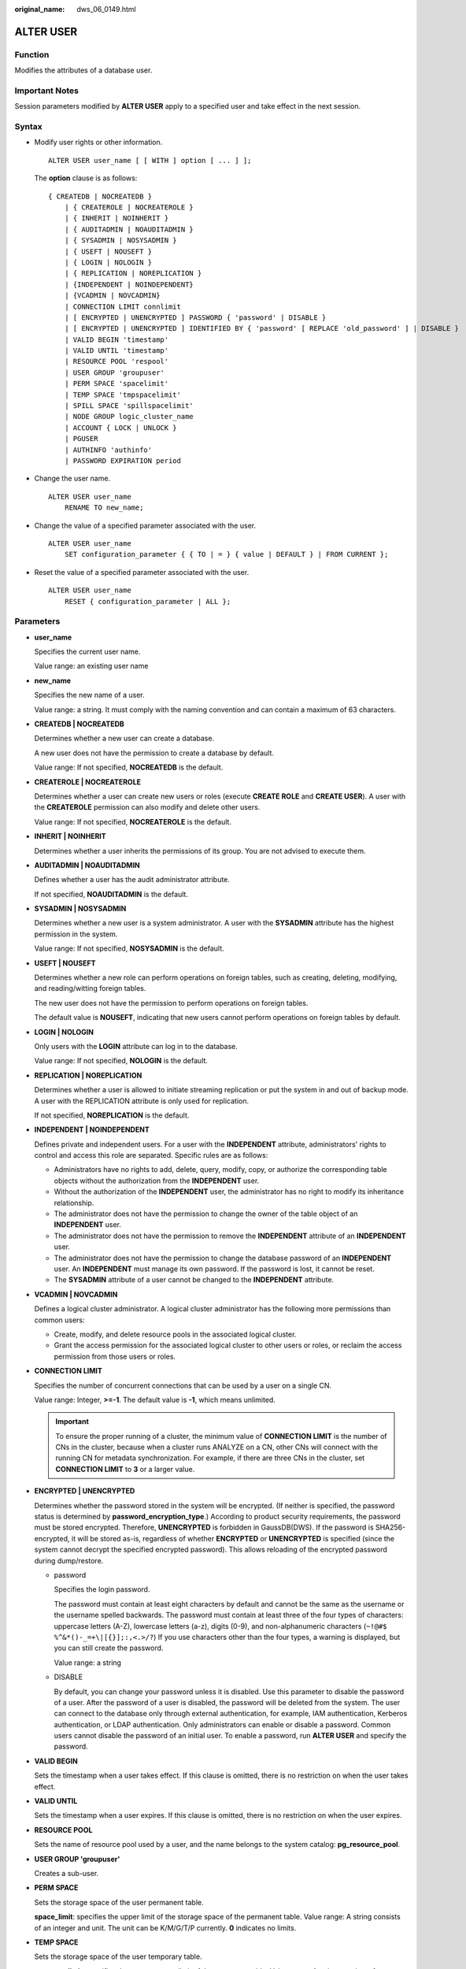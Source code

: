 :original_name: dws_06_0149.html

.. _dws_06_0149:

ALTER USER
==========

Function
--------

Modifies the attributes of a database user.

Important Notes
---------------

Session parameters modified by **ALTER USER** apply to a specified user and take effect in the next session.

Syntax
------

-  Modify user rights or other information.

   ::

      ALTER USER user_name [ [ WITH ] option [ ... ] ];

   The **option** clause is as follows:

   ::

      { CREATEDB | NOCREATEDB }
          | { CREATEROLE | NOCREATEROLE }
          | { INHERIT | NOINHERIT }
          | { AUDITADMIN | NOAUDITADMIN }
          | { SYSADMIN | NOSYSADMIN }
          | { USEFT | NOUSEFT }
          | { LOGIN | NOLOGIN }
          | { REPLICATION | NOREPLICATION }
          | {INDEPENDENT | NOINDEPENDENT}
          | {VCADMIN | NOVCADMIN}
          | CONNECTION LIMIT connlimit
          | [ ENCRYPTED | UNENCRYPTED ] PASSWORD { 'password' | DISABLE }
          | [ ENCRYPTED | UNENCRYPTED ] IDENTIFIED BY { 'password' [ REPLACE 'old_password' ] | DISABLE }
          | VALID BEGIN 'timestamp'
          | VALID UNTIL 'timestamp'
          | RESOURCE POOL 'respool'
          | USER GROUP 'groupuser'
          | PERM SPACE 'spacelimit'
          | TEMP SPACE 'tmpspacelimit'
          | SPILL SPACE 'spillspacelimit'
          | NODE GROUP logic_cluster_name
          | ACCOUNT { LOCK | UNLOCK }
          | PGUSER
          | AUTHINFO 'authinfo'
          | PASSWORD EXPIRATION period

-  Change the user name.

   ::

      ALTER USER user_name
          RENAME TO new_name;

-  Change the value of a specified parameter associated with the user.

   ::

      ALTER USER user_name
          SET configuration_parameter { { TO | = } { value | DEFAULT } | FROM CURRENT };

-  Reset the value of a specified parameter associated with the user.

   ::

      ALTER USER user_name
          RESET { configuration_parameter | ALL };

Parameters
----------

-  **user_name**

   Specifies the current user name.

   Value range: an existing user name

-  **new_name**

   Specifies the new name of a user.

   Value range: a string. It must comply with the naming convention and can contain a maximum of 63 characters.

-  **CREATEDB \| NOCREATEDB**

   Determines whether a new user can create a database.

   A new user does not have the permission to create a database by default.

   Value range: If not specified, **NOCREATEDB** is the default.

-  **CREATEROLE \| NOCREATEROLE**

   Determines whether a user can create new users or roles (execute **CREATE ROLE** and **CREATE USER**). A user with the **CREATEROLE** permission can also modify and delete other users.

   Value range: If not specified, **NOCREATEROLE** is the default.

-  **INHERIT \| NOINHERIT**

   Determines whether a user inherits the permissions of its group. You are not advised to execute them.

-  **AUDITADMIN \| NOAUDITADMIN**

   Defines whether a user has the audit administrator attribute.

   If not specified, **NOAUDITADMIN** is the default.

-  **SYSADMIN \| NOSYSADMIN**

   Determines whether a new user is a system administrator. A user with the **SYSADMIN** attribute has the highest permission in the system.

   Value range: If not specified, **NOSYSADMIN** is the default.

-  **USEFT \| NOUSEFT**

   Determines whether a new role can perform operations on foreign tables, such as creating, deleting, modifying, and reading/witting foreign tables.

   The new user does not have the permission to perform operations on foreign tables.

   The default value is **NOUSEFT**, indicating that new users cannot perform operations on foreign tables by default.

-  **LOGIN \| NOLOGIN**

   Only users with the **LOGIN** attribute can log in to the database.

   Value range: If not specified, **NOLOGIN** is the default.

-  **REPLICATION \| NOREPLICATION**

   Determines whether a user is allowed to initiate streaming replication or put the system in and out of backup mode. A user with the REPLICATION attribute is only used for replication.

   If not specified, **NOREPLICATION** is the default.

-  **INDEPENDENT \| NOINDEPENDENT**

   Defines private and independent users. For a user with the **INDEPENDENT** attribute, administrators' rights to control and access this role are separated. Specific rules are as follows:

   -  Administrators have no rights to add, delete, query, modify, copy, or authorize the corresponding table objects without the authorization from the **INDEPENDENT** user.
   -  Without the authorization of the **INDEPENDENT** user, the administrator has no right to modify its inheritance relationship.
   -  The administrator does not have the permission to change the owner of the table object of an **INDEPENDENT** user.
   -  The administrator does not have the permission to remove the **INDEPENDENT** attribute of an **INDEPENDENT** user.
   -  The administrator does not have the permission to change the database password of an **INDEPENDENT** user. An **INDEPENDENT** must manage its own password. If the password is lost, it cannot be reset.
   -  The **SYSADMIN** attribute of a user cannot be changed to the **INDEPENDENT** attribute.

-  **VCADMIN \| NOVCADMIN**

   Defines a logical cluster administrator. A logical cluster administrator has the following more permissions than common users:

   -  Create, modify, and delete resource pools in the associated logical cluster.
   -  Grant the access permission for the associated logical cluster to other users or roles, or reclaim the access permission from those users or roles.

-  **CONNECTION LIMIT**

   Specifies the number of concurrent connections that can be used by a user on a single CN.

   Value range: Integer, **>=-1**. The default value is **-1**, which means unlimited.

   .. important::

      To ensure the proper running of a cluster, the minimum value of **CONNECTION LIMIT** is the number of CNs in the cluster, because when a cluster runs ANALYZE on a CN, other CNs will connect with the running CN for metadata synchronization. For example, if there are three CNs in the cluster, set **CONNECTION LIMIT** to **3** or a larger value.

-  **ENCRYPTED \| UNENCRYPTED**

   Determines whether the password stored in the system will be encrypted. (If neither is specified, the password status is determined by **password_encryption_type**.) According to product security requirements, the password must be stored encrypted. Therefore, **UNENCRYPTED** is forbidden in GaussDB(DWS). If the password is SHA256-encrypted, it will be stored as-is, regardless of whether **ENCRYPTED** or **UNENCRYPTED** is specified (since the system cannot decrypt the specified encrypted password). This allows reloading of the encrypted password during dump/restore.

   -  password

      Specifies the login password.

      The password must contain at least eight characters by default and cannot be the same as the username or the username spelled backwards. The password must contain at least three of the four types of characters: uppercase letters (A-Z), lowercase letters (a-z), digits (0-9), and non-alphanumeric characters (``~!@#$ %^&*()-_=+\|[{}];:,<.>/?``) If you use characters other than the four types, a warning is displayed, but you can still create the password.

      Value range: a string

   -  DISABLE

      By default, you can change your password unless it is disabled. Use this parameter to disable the password of a user. After the password of a user is disabled, the password will be deleted from the system. The user can connect to the database only through external authentication, for example, IAM authentication, Kerberos authentication, or LDAP authentication. Only administrators can enable or disable a password. Common users cannot disable the password of an initial user. To enable a password, run **ALTER USER** and specify the password.

-  **VALID BEGIN**

   Sets the timestamp when a user takes effect. If this clause is omitted, there is no restriction on when the user takes effect.

-  **VALID UNTIL**

   Sets the timestamp when a user expires. If this clause is omitted, there is no restriction on when the user expires.

-  **RESOURCE POOL**

   Sets the name of resource pool used by a user, and the name belongs to the system catalog: **pg_resource_pool**.

-  **USER GROUP 'groupuser'**

   Creates a sub-user.

-  **PERM SPACE**

   Sets the storage space of the user permanent table.

   **space_limit**: specifies the upper limit of the storage space of the permanent table. Value range: A string consists of an integer and unit. The unit can be K/M/G/T/P currently. **0** indicates no limits.

-  **TEMP SPACE**

   Sets the storage space of the user temporary table.

   **tmpspacelimit**: specifies the storage space limit of the temporary table. Value range: A string consists of an integer and unit. The unit can be K/M/G/T/P currently. **0** indicates no limits.

-  **SPILL SPACE**

   Sets the operator disk flushing space of the user.

   **spillspacelimit**: specifies the operator spilling space limit. Value range: A string consists of an integer and unit. The unit can be K/M/G/T/P currently. **0** indicates no limits.

-  **NODE GROUP**

   Specifies the name of the logical cluster associated with a user. If the name contains uppercase characters or special characters, enclose the name with double quotation marks.

-  **ACCOUNT LOCK \| ACCOUNT UNLOCK**

   -  **ACCOUNT LOCK**: locks an account to forbid login to databases.
   -  **ACCOUNT UNLOCK**: unlocks an account to allow login to databases.

-  **PGUSER**

   This attribute is used to be compatible with open-source Postgres communication. An open-source Postgres client interface (Postgres 9.2.19 is recommended) can use a database user having this attribute to connect to the database.

   **PGUSER** of a user cannot be modified in the current version.

   .. important::

      This attribute only ensures compatibility with the connection process. Incompatibility caused by kernel differences between this product and Postgres cannot be solved using this attribute.

      Users having the **PGUSER** attribute are authenticated in a way different from other users. Error information reported by the open-source client may cause the attribute to be enumerated. Therefore, you are advised to use a client of this product. Example:

      ::

         # normaluser is a user that does not have the PGUSER attribute. psql is the Postgres client tool.
         pg@dws04:~> psql -d postgres -p 8000 -h 10.11.12.13 -U normaluser
         psql: authentication method 10 not supported

         # pguser is a user having the PGUSER attribute.
         pg@dws04:~> psql -d postgres -p 8000 -h 10.11.12.13 -U pguser
         Password for user pguser:

-  **AUTHINFO 'authinfo'**

   This attribute is used to specify the user authentication type. **authinfo** is the description character string, which is case sensitive. Only the LDAP type is supported. Its description character string is **ldap**. LDAP authentication is an external authentication mode. Therefore, **PASSWORD DISABLE** must be specified.

   .. important::

      -  Additional information about LDAP authentication can be added to **authinfo**, for example, **fulluser** in LDAP authentication, which is equivalent to **ldapprefix**\ +\ **username**\ +\ **ldapsuffix**. If the content of **authinfo** is **ldap**, the user authentication type is LDAP. In this case, the **ldapprefix** and **ldapsuffix** information is provided by the corresponding record in the **pg_hba.conf** file.
      -  When executing the **ALTER ROLE** command, users are not allowed to change the authentication type. Only LDAP users are allowed to modify LDAP attributes.

-  **PASSWORD EXPIRATION period**

   Number of days before the login password of the role expires. The user needs to change the password in time before the login password expires. If the login password expires, the user cannot log in to the system. In this case, the user needs to ask the administrator to set a new login password.

   Value range: an integer ranging from -1 to 999. The default value is **-1**, indicating that there is no restriction. The value **0** indicates that the login password expires immediately.

Example
-------

Change the login password of user **jim**.

::

   ALTER USER jim IDENTIFIED BY '{password}' REPLACE '{old_password}';

Add the **CREATEROLE** permission to user **jim**.

::

   ALTER USER jim CREATEROLE;

Set the **enable_seqscan** parameter associated with user **jim** to **on**. The setting takes effect in the next session.

::

   ALTER USER jim SET enable_seqscan TO on;

Reset the **enable_seqscan** parameter for user **jim**.

::

   ALTER USER jim RESET enable_seqscan;

Lock the **jim** account.

::

   ALTER USER jim ACCOUNT LOCK;

Links
-----

:ref:`CREATE ROLE <dws_06_0172>`, :ref:`CREATE USER <dws_06_0186>`, :ref:`DROP USER <dws_06_0214>`
